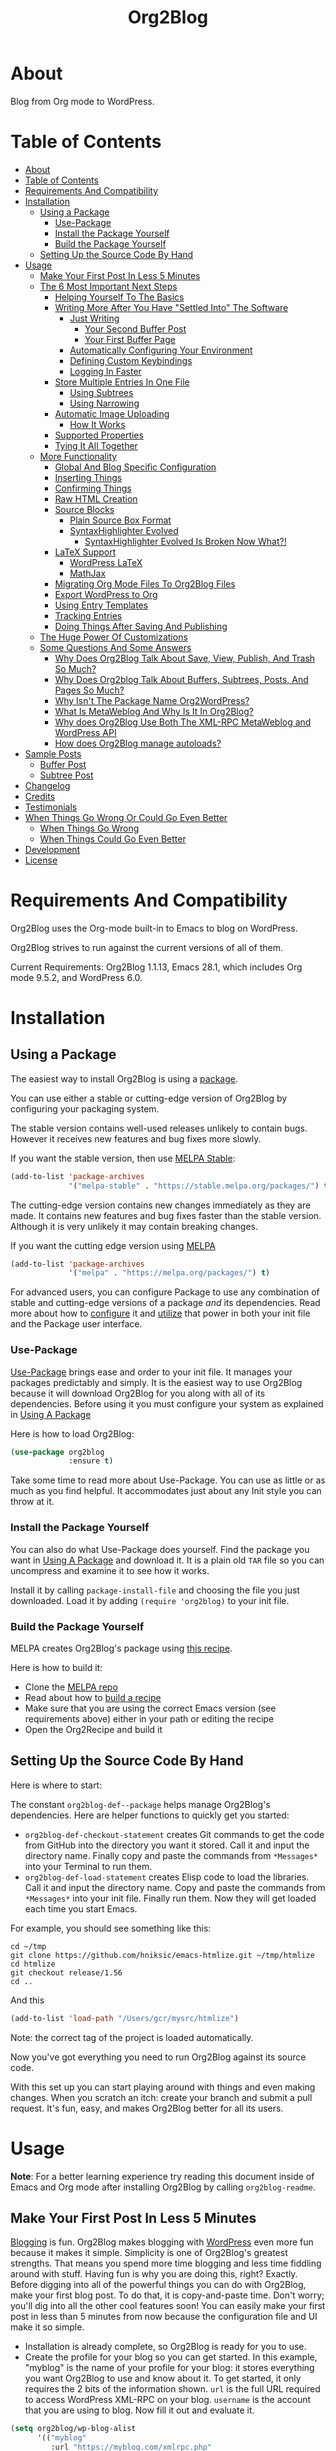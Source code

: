 
#+title: Org2Blog

[[file:/images/logo-color-multi.png]]

* About
:properties:
:ID:       org_gcr_2019-03-06T17-15-24-06-00_cosmicality:B5FB31EA-EA25-4675-90B0-AE0167BAE092
:end:

Blog from Org mode to WordPress.

* Table of Contents
:PROPERTIES:
:TOC:      :include all
:END:
:CONTENTS:
- [[#about][About]]
- [[#table-of-contents][Table of Contents]]
- [[#requirements-and-compatibility][Requirements And Compatibility]]
- [[#installation][Installation]]
  - [[#using-a-package][Using a Package]]
    - [[#use-package][Use-Package]]
    - [[#install-the-package-yourself][Install the Package Yourself]]
    - [[#build-the-package-yourself][Build the Package Yourself]]
  - [[#setting-up-the-source-code-by-hand][Setting Up the Source Code By Hand]]
- [[#usage][Usage]]
  - [[#make-your-first-post-in-less-5-minutes][Make Your First Post In Less 5 Minutes]]
  - [[#the-6-most-important-next-steps][The 6 Most Important Next Steps]]
    - [[#helping-yourself-to-the-basics][Helping Yourself To The Basics]]
    - [[#writing-more-after-you-have-settled-into-the-software][Writing More After You Have "Settled Into" The Software]]
      - [[#just-writing][Just Writing]]
        - [[#your-second-buffer-post][Your Second Buffer Post]]
        - [[#your-first-buffer-page][Your First Buffer Page]]
      - [[#automatically-configuring-your-environment][Automatically Configuring Your Environment]]
      - [[#defining-custom-keybindings][Defining Custom Keybindings]]
      - [[#logging-in-faster][Logging In Faster]]
    - [[#store-multiple-entries-in-one-file][Store Multiple Entries In One File]]
      - [[#using-subtrees][Using Subtrees]]
      - [[#using-narrowing][Using Narrowing]]
    - [[#automatic-image-uploading][Automatic Image Uploading]]
      - [[#how-it-works][How It Works]]
    - [[#supported-properties][Supported Properties]]
    - [[#tying-it-all-together][Tying It All Together]]
  - [[#more-functionality][More Functionality]]
    - [[#global-and-blog-specific-configuration][Global And Blog Specific Configuration]]
    - [[#inserting-things][Inserting Things]]
    - [[#confirming-things][Confirming Things]]
    - [[#raw-html-creation][Raw HTML Creation]]
    - [[#source-blocks][Source Blocks]]
      - [[#plain-source-box-format][Plain Source Box Format]]
      - [[#syntaxhighlighter-evolved][SyntaxHighlighter Evolved]]
        - [[#syntaxhighlighter-evolved-is-broken-now-what][SyntaxHighlighter Evolved Is Broken Now What?!]]
    - [[#latex-support][LaTeX Support]]
      - [[#wordpress-latex][WordPress LaTeX]]
      - [[#mathjax][MathJax]]
    - [[#migrating-org-mode-files-to-org2blog-files][Migrating Org Mode Files To Org2Blog Files]]
    - [[#export-wordpress-to-org][Export WordPress to Org]]
    - [[#using-entry-templates][Using Entry Templates]]
    - [[#tracking-entries][Tracking Entries]]
    - [[#doing-things-after-saving-and-publishing][Doing Things After Saving And Publishing]]
  - [[#the-huge-power-of-customizations][The Huge Power Of Customizations]]
  - [[#some-questions-and-some-answers][Some Questions And Some Answers]]
    - [[#why-does-org2blog-talk-about-save-view-publish-and-trash-so-much][Why Does Org2Blog Talk About Save, View, Publish, And Trash So Much?]]
    - [[#why-does-org2blog-talk-about-buffers-subtrees-posts-and-pages-so-much][Why Does Org2blog Talk About Buffers, Subtrees, Posts, And Pages So Much?]]
    - [[#why-isnt-the-package-name-org2wordpress][Why Isn't The Package Name Org2WordPress?]]
    - [[#what-is-metaweblog-and-why-is-it-in-org2blog][What Is MetaWeblog And Why Is It In Org2Blog?]]
    - [[#why-does-org2blog-use-both-the-xml-rpc-metaweblog-and-wordpress-api][Why does Org2Blog Use Both The XML-RPC MetaWeblog and WordPress API]]
    - [[#how-does-org2blog-manage-autoloads][How does Org2Blog manage autoloads?]]
- [[#sample-posts][Sample Posts]]
  - [[#buffer-post][Buffer Post]]
  - [[#subtree-post][Subtree Post]]
- [[#changelog][Changelog]]
- [[#credits][Credits]]
- [[#testimonials][Testimonials]]
- [[#when-things-go-wrong-or-could-go-even-better][When Things Go Wrong Or Could Go Even Better]]
  - [[#when-things-go-wrong][When Things Go Wrong]]
  - [[#when-things-could-go-even-better][When Things Could Go Even Better]]
- [[#development][Development]]
- [[#license][License]]
:END:


* Requirements And Compatibility

Org2Blog uses the Org-mode built-in to Emacs to blog on WordPress.

Org2Blog strives to run against the current versions of all of them.

Current Requirements: Org2Blog 1.1.13, Emacs 28.1, which includes Org mode 9.5.2, and WordPress 6.0.

* Installation
:properties:
:ID:       org_gcr_2019-03-06T17-15-24-06-00_cosmicality:8CEE033C-3D3A-422A-A15A-358D7BE5A224
:end:

** Using a Package
:PROPERTIES:
:ID:       org_gcr_2019-03-06T17-15-24-06-00_cosmicality:22F68132-BA47-4DAB-8F71-900C639CCDC2
:END:

The easiest way to install Org2Blog is using a [[https://www.gnu.org/software/emacs/manual/html_node/emacs/Packages.html][package]].

You can use either a stable or cutting-edge version of Org2Blog by configuring your packaging system.

The stable version contains well-used releases unlikely to contain bugs. However it receives new features and bug fixes more slowly.

If you want the stable version, then use [[https://stable.melpa.org/#/org2blog][MELPA Stable]]:

#+begin_src emacs-lisp
(add-to-list 'package-archives
             '("melpa-stable" . "https://stable.melpa.org/packages/") t)
#+end_src

The cutting-edge version contains new changes immediately as they are made. It contains new features and bug fixes faster than the stable version. Although it is very unlikely it may contain breaking changes.

If you want the cutting edge version using [[https://melpa.org/#/org2blog][MELPA]]

#+begin_src emacs-lisp
(add-to-list 'package-archives
             '("melpa" . "https://melpa.org/packages/") t)
#+end_src

For advanced users, you can configure Package to use any combination of stable and cutting-edge versions of a package /and/ its dependencies. Read more about how to [[https://www.gnu.org/software/emacs/manual/html_node/emacs/Package-Installation.html#Package-Installation][configure]] it and [[https://www.gnu.org/software/emacs/manual/html_node/emacs/Package-Menu.html#Package-Menu][utilize]] that power in both your init file and the Package user interface.

*** Use-Package

[[https://github.com/jwiegley/use-package][Use-Package]] brings ease and order to your init file. It manages your packages predictably and simply. It is the easiest way to use Org2Blog because it will download Org2Blog for you along with all of its dependencies. Before using it you must configure your system as explained in [[#using-a-package][Using A Package]]

Here is how to load Org2Blog:

#+begin_src emacs-lisp
(use-package org2blog
             :ensure t)
#+end_src

Take some time to read more about Use-Package. You can use as little or as much as you find helpful. It accommodates just about any Init style you can throw at it.

*** Install the Package Yourself

You can also do what Use-Package does yourself. Find the package you want in [[#using-a-package][Using A Package]] and download it. It is a plain old ~TAR~ file so you can uncompress and examine it to see how it works.

Install it by calling ~package-install-file~ and choosing the file you just downloaded. Load it by adding ~(require 'org2blog)~ to your init file.

*** Build the Package Yourself

MELPA creates Org2Blog's package using [[https://github.com/melpa/melpa/blob/master/recipes/org2blog][this recipe]].

Here is how to build it:

- Clone the [[https://github.com/melpa/melpa][MELPA repo]]
- Read about how to [[https://github.com/melpa/melpa/blob/master/CONTRIBUTING.org#test-your-recipe][build a recipe]]
- Make sure that you are using the correct Emacs version (see requirements above) either in your path or editing the recipe
- Open the Org2Recipe and build it

** Setting Up the Source Code By Hand
:PROPERTIES:
:ID:       org_gcr_2019-03-06T17-15-24-06-00_cosmicality:3386D277-56FD-4D2F-BE0C-56553541CD25
:END:

Here is where to start:

The constant ~org2blog-def--package~ helps manage Org2Blog's dependencies. Here are helper functions to quickly get you started:

- ~org2blog-def-checkout-statement~ creates Git commands to get the code from GitHub into the directory you want it stored. Call it and input the directory name. Finally copy and paste the commands from =*Messages*= into your Terminal to run them.
- ~org2blog-def-load-statement~ creates Elisp code to load the libraries. Call it and input the directory name. Copy and paste the commands from =*Messages*= into your init file. Finally run them. Now they will get loaded each time you start Emacs.

For example, you should see something like this:

#+begin_src shell
cd ~/tmp
git clone https://github.com/hniksic/emacs-htmlize.git ~/tmp/htmlize
cd htmlize
git checkout release/1.56
cd ..
#+end_src

And this

#+begin_src emacs-lisp
(add-to-list 'load-path "/Users/gcr/mysrc/htmlize")
#+end_src

Note: the correct tag of the project is loaded automatically.

Now you've got everything you need to run Org2Blog against its source code.

With this set up you can start playing around with things and even making changes. When you scratch an itch: create your branch and submit a pull request. It's fun, easy, and makes Org2Blog better for all its users.

* Usage
:PROPERTIES:
:ID:       org_gcr_2019-03-06T17-15-24-06-00_cosmicality:808A8EC0-9E9D-4DE2-958D-65E073D5100B
:END:

*Note*: For a better learning experience try reading this document inside of Emacs and Org mode after installing Org2Blog by calling ~org2blog-readme~.

** Make Your First Post In Less 5 Minutes
:PROPERTIES:
:ID:       org_gcr_2019-03-06T17-15-24-06-00_cosmicality:4BAA0490-704B-40D0-976F-0EB40F91E5A9
:END:

[[https://www.amazon.com/exec/obidos/ASIN/073820756X/ref=nosim/rebeccaspocke-20][Blogging]] is fun. Org2Blog makes blogging with [[https://wordpress.com/about/][WordPress]] even more fun because it makes it simple. Simplicity is one of Org2Blog's greatest strengths. That means you spend more time blogging and less time fiddling around with stuff. Having fun is why you are doing this, right? Exactly. Before digging into all of the powerful things you can do with Org2Blog, make your first blog post. To do that, it is copy-and-paste time. Don't worry; you'll dig into all the other cool features soon! You can easily make your first post in less than 5 minutes from now because the configuration file and UI make it so simple.

- Installation is already complete, so Org2Blog is ready for you to use.
- Create the profile for your blog so you can get started. In this example, "myblog" is the name of your profile for your blog: it stores everything you want Org2Blog to use and know about it. To get started, it only requires the 2 bits of the information shown. ~url~ is the full URL required to access WordPress XML-RPC on your blog. ~username~ is the account that you are using to blog. Now fill it out and evaluate it.

#+begin_src emacs-lisp
(setq org2blog/wp-blog-alist
      '(("myblog"
         :url "https://myblog.com/xmlrpc.php"
         :username "username")))
#+end_src
- Display the Org2Blog user interface (UI) by executing the command ~org2blog-user-interface~. You can do everything with Org2Blog using its UI (setting keybindings elsewhere is super easy, too, and you'll cover it soon). For simplicity, these directions will refer to "things to do in the UI" in the style of =UI [action]=.
- *The Main Menu:*
  - [[file:/images/menu-main.png]]
- Create a brand new Buffer Entry from a template: =UI [New Buffer]=
- If you aren't logged in, then Org2Blog will ask if you would like to log in. Yes, you should go ahead and log in.
- A pre-populated Buffer Entry sits in front of you. Please fill it out with test data with title, category, and tags. Org mode requires you to keep a space between the keyword and the value: that is the only way for it to read them. If you accidentally omit the space, then Org2Blog will report it to you and suggest a resolution.
- Save it as a Buffer Post Draft out on the blog: =UI [Save Post Draft]=
- Watch for messages in the minibuffer letting you know what is happening.
- =#+POSTID= is populated now.
- View it: =UI [View Post]=
- When you are ready to /publish/ it, just do it: =UI [Publish Post]=

Congratulations! You just made your first blog post with Org2Blog! With this experience under your belt, you will be a lot more interested in how to get the most out of Org2Blog. It is simple and powerful, and you can shape it into the perfect blogging tool for you. Work through usage sections at your own pace. Take the time to invest in Org2Blog and your blogging workflow. It is not a race; it is a pleasant walk: so take your time and have fun!

P.S. If you are interested, here are some other examples of the UI

*The Help Menu–Just Hit "h":*
[[file:/images/HelpMenu.gif]]

*The "Insert Things" Menu":*
[[file:/images/InsertThingsMenu.png]]

*Category Completion:*
[[file:/images/CategoryCompletion.png]]

*Readme:*
[[file:/images/ReadmeBuffer.png]]

*Customizations Documentation Menu:*
[[file:/images/VariableMenu.png]]

** The 6 Most Important Next Steps
:PROPERTIES:
:ID:       org_gcr_2019-03-06T17-15-24-06-00_cosmicality:DA51A3B2-9218-4673-B1E4-C68ADDD33366
:END:

The example at the start of this document is meant to be just that: an example. It only covers a fraction of what is possible for writing and publishing with Org2Blog. This headline covers a few things that fill the gaps in doing more and better blogging with Org2Blog.

Every Org2Blogger is unique, of course. However, Org2Bloggers all know Emacs and Org mode. The concepts and features are in place (in varying degrees) are common ground. Consequently, the bulk of the feedback about Org2Blog had a *lot* in common too. The following items are the top 5 things that pretty much everybody wanted to know how to do

*** Helping Yourself To The Basics
:PROPERTIES:
:ID:       org_gcr_2019-03-06T17-15-24-06-00_cosmicality:D57964B2-21BA-40F9-8B61-73204EE21C07
:END:

Org2Blog's goal is to keep blogging fun. It strives to make complicated things easy and easy things more leisurely. So in that spirit, you can do everything you want to do via the menu. Start the menu by calling ~org2blog-user-interface~.

The easiest way to get started with the basics is to play around with the menu. If for you that means reading, then start with:

- =UI [About]=: A light introduction to the Org2Blog platform
- =UI [README]=: A copy of this entire README.org in a writable buffer.

They are both an excellent way to make your notes in place without making changes to the original. Just save your changes to your file, and then you'll have them ready for the next time you are blogging.

Once you've successfully logged in and read a little bit about Org2Blog, then you'll notice that you get started blogging very quickly. Whether you start with a Buffer or Subtree Entry, you'll begin with the same workflow. Here is the workflow:

- =UI [Login]=:
- =UI [New Buffer]= or =UI [New Subtree]=:
- =UI [Save It]=:
- =UI [View It]=:
- =UI [Publish It]=:
- Make changes as you iterate over the Entry
- =UI [Save It]=:
- =UI [View It]=:
- =UI [Publish It]=:

That workflow is 100% of blogging. The right 50% of the menu is dedicated to that alone! For each action, you just need to tell Org2Blog whether you are doing it from (the source) a Buffer Entry or a Subtree Entry and whether or not it is a (destination) Post or Page. With that simplicity in mind, please read on to learn about the options for learning more.

Another way to play around with it is to try out all of the menu items. Don't worry, though, because it is safe. Org2Blog never deletes anything on your computer. It will, of course, delete blog entries on the server, but never the source documents. What each menu item does, too, is pretty apparent by the name. If you want to read its documentation, then hit =h=, its key command will turn red, hit it, and its documentation will come up. They are probably overly detailed, but it is usually better to over-specify. If your preferred style of playing involves reading, running, and configuring things, though, then Org2Blog comes with a rich approach built right in.

Start by calling ~Customize~ and search for ~org2blog~. Take a quick look at what is available. You might customize a bunch of things right away, or nothing at all. Store them in the back of your mind. One of the best things about customize is that you can configure variables right along with their definition. That tight integration of the system and documentation makes the whole thing easier to use and understand.

You have probably noticed by now; there aren't a ton of function names listed in this document. That is by design. Org2Blog has a lot of functions and a lot of configuration options. So many that it would overwhelm a lot of us. On top of that, the document would probably get either wrong or just out of date pretty quickly. However, you /do/ need to know the details at some point, so what is the happy medium? It is simple: let Org2Blog teach you everything that /you/ want to know precisely when you want to know it.

One of the selling posts about Emacs Lisp computer programs is that not only do they come with the Libre Software source code, but they also include all of the documentation in place. It means that you can ask Emacs to give you the documentation for whatever you want. Built-in documentation is a fine, powerful, and reasonable solution. It is the best for programmers. For bloggers, though, it can be a little overwhelming a place to start. Org2Blog does its best to bridge the gap between the two by providing documentation for functions and variables directly from the menu. If you are the kind of person who just jumps right in and wants to see everything right at once, then =UI [Values]= is where you want to start. Otherwise, access them using Customize just like usual.

This combination of easy-to-use menus and direct access to the code is the best way to get started. Find something that looks interesting, read about it, do it, or both, then more. Whatever keeps you having the most fun is the right way to do it.

*** Writing More After You Have "Settled Into" The Software
:PROPERTIES:
:ID:       org_gcr_2019-03-06T17-15-24-06-00_cosmicality:A1DC8316-20E1-4188-AA22-E2F1CD62EC08
:END:
**** Just Writing
:PROPERTIES:
:ID:       org_gcr_2019-03-06T17-15-24-06-00_cosmicality:CF77828B-1078-4A5E-A9A4-25C5D554EF70
:END:

***** Your Second Buffer Post

Perhaps you know some defaults you want for every kind of Entry. When you are ready configure them see these variables and functions:
- Buffer Entry
  - ~org2blog/wp-buffer-template~
  - ~org2blog/wp-buffer-format-function~
  - ~org2blog/wp-default-title~
  - ~org2blog/wp-default-categories~
  - ~org2blog/wp-default-tags~
- Subtree Entry
  - ~org2blog/wp-buffer-subtree-template~
  - ~org2blog/wp-buffer-subtree-format-function~
  - ~org2blog/wp-default-title-subtree~
  - ~org2blog/wp-default-categories-subtree~
  - ~org2blog/wp-default-tags-subtree~

With your configuration ready, start creating the Post.

Start by creating a =UI [New Buffer]=. A template populates your Entry. When you =UI [Login]= Org2Blog learns about your Categories, Tags, and Pages. Position the cursor on one of those lines and =UI [Complete]= and either choose a value or complete a value that you began typing. If you want one, you can add a =#+DESCRIPTION= and a =#+PERMALINK= too.

Please note that WordPress has a slightly unexpected behavior when completing Categories and Tags. Although Org2Blog can complete unused Categories, it cannot complete unused Tags. Although the unused Tag exists on the blog, it still can't be completed while writing. Hiding unused tags is normal WordPress behavior for now.

Org2Blog includes some helpers for inserting content into your Entry under the =UI [“Insert A”]= menu:

- =UI [More Tag]=: The WordPress "Read More" tag. Org2Blog will ask if you want to use a message inside of it, too.
- =UI [MathJax Shortcode]=: If you want to use [[https://www.mathjax.org/][MathJax]], this lets you do it.
- =UI [“LaTeX” Name]=: Prove that MathJax is working.
- =UI [Link To Post]=: Insert a link to a post from a list of posts on /your blog/.
- =UI [Link To Page]=: Insert a link to a page from a list of posts on /your blog/.
- =UI [#+ORG2BLOG]=: If your Entry doesn't have the special tag, then it will insert it.

When you are ready, save your new Post. Open the main menu by calling ~org2blog-user-interface~. Since you just created a Buffer Post, look at the menu items under the Buffers column and find the operation you want to perform. Your first step here is =UI [Save Post Draft]= to save your post on your blog. The language here is essential: actions you'll perform in your actual blog map directly to menu items here. Next, do =UI [View Post]= to bring up a web browser so you can read and review your Post. From here, you can iterate through your writing process until you finally =UI [Publish Post]=.

***** Your First Buffer Page

Working with Pages is virtually identical to working with Posts for a good reason: WordPress sees them as nearly the same thing, and Org2Blog does too. The only difference is that when you work with your Page, use the functions that have Page in the name.

In the walk-through here, that means using =UI [Save Page Draft]= and so on.

**** Automatically Configuring Your Environment
:PROPERTIES:
:ID:       org_gcr_2019-03-06T17-15-24-06-00_cosmicality:DC4AEAC8-0676-4FAA-AC92-45C0A350043E
:END:

You can customize your writing experience by configuring Org2Blog whenever it opens up an Org2Blog file. You do that using ~org2blog-mode-hook~.

Since Org2Blog documents are plain Org documents, Org2Blog can't tell the difference between them just by looking at them. It needs a hint. The hint is simple: Org2Blog looks for a buffer property named =#+ORG2BLOG=, and if it finds it, it loads its minor mode. To make this happen, set it up in the Org mode hook:

#+begin_src emacs-lisp
(add-hook 'org-mode-hook #'org2blog-maybe-start)
#+end_src

**** Defining Custom Keybindings

In addition to using the menu, you might enjoy some personal keybindings for Org2Blog functions. Here is an example:

Here is how to identify the functions /behind/ the User Interface that you can bind to keys:

[[file:/images/HelpMenu.gif]]

This sample uses the =alt= name-space because it is /supposed/ to be 100% free for user key bindings.

#+begin_src emacs-lisp
(defun org2blog-sample-keybindings ()
  (local-set-key (kbd "A-0") #'org2blog-user-interface)
  (local-set-key (kbd "A-9") #'org2blog-complete))
(add-hook 'org2blog/wp-mode-hook #'org2blog-sample-keybindings)
#+end_src

**** Logging In Faster
:PROPERTIES:
:ID:       org_gcr_2019-03-06T17-15-24-06-00_cosmicality:4EAD9D50-F368-4E8B-9763-797F3DED55D2
:END:

Org2Blog can automatically log you in if you configure a =.netrc= file in your home directory.

Your configuration should look like this.

#+begin_src sh
machine ⟪myblog⟫ login ⟪myusername⟫ password ⟪myrealpassword⟫
#+end_src

or like this

#+begin_src sh
machine ⟪myblog⟫
login ⟪myusername⟫
password ⟪myrealpassword⟫
#+end_src

Whatever format you use: first replace the contents of the double angle brackets with the actual values, and finally remove the double brackets themselves.

Then, configure your blog using those credentials, as shown below.

#+begin_src emacs-lisp
(require 'auth-source)
(let* ((credentials (auth-source-user-and-password "⟪myblog⟫"))
       (username (nth 0 credentials))
       (password (nth 1 credentials))
       (config `("wordpress"
                 :url "http://username.server.com/xmlrpc.php"
                 :username ,username
                 :password ,password)))
  (setq org2blog/wp-blog-alist config))
#+end_src

#+results:
#+begin_example
("wordpress" :url "http://username.server.com/xmlrpc.php" :username nil :password nil)
#+end_example

*** Store Multiple Entries In One File
:PROPERTIES:
:ID:       org_gcr_2019-03-06T17-15-24-06-00_cosmicality:3F78416A-13E8-4E29-959D-E1ABF134CEDB
:END:

**** Using Subtrees

Subtrees are a great way to keep multiple posts in one file. People use this to create a single file for a week or a month and store all entries there. Others, for example, take notes on a chapter or an entire book and keep them in a single place. Just like a plain old Org mode document: subtrees do what they do well.

Power users take note: you can store subtrees that post to different blogs by specifying the URL on the subtree. This "just works" like any other subtree post. Not something you might need much, but when you do, it is a very cool feature.

The workflow for creating a Subtree Post is virtually identical to a Buffer Post. There are only two (but significant) differences:

- Use =UI [New Subtree]= to get started.
- Review the properties
- They go in a drawer like any other subtree.
- Unless you specify an option: the headline populated the =TITLE=.
- Unlike a Buffer Entry: Tags are stored in =POST_TAGS=. Org mode already uses =TAGS= as a fundamental concept for subtrees, so we had to choose a different property name. =POST_TAGS= seemed pretty good.

Suppose you ever have your cursor in a subtree, any subtree, and you attempt to use a buffer function. In that case, Org2Blog will not perform the actions and give you a warning, preventing unexpected editing and posting behavior.

You can either save your Subtree Entry in a file or copy and paste it into an existing file.

**** Using Narrowing

Having already read through the manual and posted a Buffer Entry, you are almost comfortable with how they look. An entry has some configuration data at the top of the page, followed by the title and the content. It is what you'll be seeing time and time again. As you write more, you will probably start to wonder, "Why can't I just store multiple buffer entries in a single buffer in the first place?! (And if you hadn't already, then you will be wondering after you read the section on using Subtrees to store multiple entries!)" That is an excellent question.

The first reason is that it is easier to make sense of your Entry types when their home is clearly defined: every single Buffer Entry is stored in a separate file, and multiple subtree entries are stored in a single file. For most users, this is a straightforward approach that handles most workflows that Org2Bloggers will ever require. Whether or not this workflow serves you, this explanation may still leave you wondering what /exactly/ is the difference between a Buffer Entry and a Subtree Entry.

Buffer entries and subtrees are identical in purpose. You write, save, view, publish, and trash them. The only difference between them is their technical format. As you may have seen, buffer entries specify post configuration properties up at the top of the page, and subtree entries specify them just below the subtree. Now to come back around, you might be asking, "Well, if they are identical, then why can't I store multiple buffer entries in a single file?" The answer is that yes, you can.

You can store multiple buffer entries in a single file. You write, save, view, publish, and trash them precisely as you would expect. It all "just works," that is, if you are willing to get a little more technical about using Emacs by learning something about =Narrowing=.

#+begin_quote
Narrowing means focusing on some portion of the Buffer, making the rest temporarily inaccessible. The portion which you can still get to is called the accessible portion. Canceling the narrowing, which makes the entire Buffer once again accessible, is called widening. The bounds of narrowing in effect in a buffer are called the Buffer's restriction.

Narrowing can make it easier to concentrate on a single subroutine or paragraph by eliminating clutter. It can also limit the range of operation of a replace command or repeating keyboard macro.
#+end_quote

-- [[https://www.gnu.org/software/emacs/manual/html_node/emacs/Narrowing.html][14.5 Narrowing]], from the [[https://www.gnu.org/software/emacs/manual/html_node/emacs/index.html#Top][The Emacs Editor]] Documentation

When you tell Org2Blog to act upon a single Buffer Entry, say =[Save Post Draft]=, then Org2Blog needs to think that it is looking at a single Buffer entry. Convincing Org2Blog is easy to do when there is only one Buffer entry /because there is only one Buffer Entry/. How do you make Org2Blog think that there is only one Buffer Entry when you start storing /multiple/ Buffer entries in a single file, though? The answer is that you do it by merely using =Narrowing=.

Please read its definition two or three times until you feel good about it. It is a simple idea, but it can take time for it to sink in. Once you start using it, though, you will find it to be a powerful tool useful for many situations that you deal with as a writer of any kind. Here is how to use it to store multiple Buffer entries in a single file:

- Create the file =blog.org= in which to store multiple Buffer entries.
- Create a Buffer Entry, as usual, using the UI
- Instead of saving it, copy and paste it into =blog.org=
- Give it a notable title and some content.
- Do the same thing for another Buffer Entry. Now you have two in =blog.org=.
- It should look something like this:

[[file:/images/Narrowing01.png]]

Now you are all set to start working multiple Buffer entries in a single file. You'll go through the process of narrowing it down to a single Entry and working on it just as you've already done before. Here are the steps:

- Identify the second Buffer Entry you just created. You will work on this from here on.
- Highlight everything from the start of the Entry to the end of the Entry. You can do this using your mouse by positioning the pointer at the top of the post, pressing and holding the mouse button, then releasing it. Another way to do it is to move the cursor up to that position, press ~Control-space~, then move the cursor to the end.
- Narrow to the selected region by pressing ~Control-x n n~. That means pushing and holding ~Control-x~, releasing it, then striking ~n~ once, and then finally once again.
- If you did it right then, you would only see the second Buffer Entry. You have just narrowed down to the region you selected: the entire Buffer Entry.
- From here, you can work with your Entry precisely as you did before.
- It should look something like this:

[[file:/images/Narrowing.gif]]

As you can see, storing multiple Buffer entries in a single file is pretty compelling in theory. In practice, though, it can result in some confusion when you are in the writing flow, and suddenly, the rest of your file is missing. On the other hand, when you become more adept and working with the Emacs editor, you will find that =Narrowing= is one of the powerful tools you can't live without.

If you read this far, then using ~Narrowing~ to manage multiple Buffer entries might be the right thing for you. Either way, I'm you know now that this is an option. If this is your introduction to ~Narrowing~ then I hope you enjoy its use and have the chance to play around with where it happens to fit into your workflow with Org2Blog or any of the problems you solve using Emacs!

*** Automatic Image Uploading
:PROPERTIES:
:ID:       org_gcr_2019-03-06T17-15-24-06-00_cosmicality:FB5F7515-436B-4757-80C7-23FF81485F29
:END:

WordPress does a great job helping you manage image files using its [[https://en.support.wordpress.com/media/][Media Library]]. The Media Library [[https://wordpress.org/support/article/media-library-screen/][User Interface]] is simple and powerful. Whether you post photos once in a while or you are posting pictures daily running a [[https://en.wikipedia.org/wiki/Photoblog][Photoblog]] the Media Library integrates nicely with both of and most of the most common blogging workflows. After blogging for a while and developing the beginnings of a personal workflow, it is an excellent time to start considering where Org2Blog can assist you in working with image files in your Media Library.

Org2Blog can help you do one thing here: automatically upload images to your media library for you. The way it works is that when you publish your post to your blog Org2Blog:

- Scans your Org2Blog Entry.
- Finds a link to an image file on your computer.
- Uploads the file to your Media Library.
- On publishing
  - Modifies the link, so it points to the uploaded file on your blog.
  - Configures the size of the ~IMG~ linked.
  - Inserts the new link in the post.
  - Make a note in the Org2Blog Entry so that it remembers that it already uploaded the image file to your blog.

This approach is suitable for the following workflows:

- "I Never Want To Touch The Media Library User Interface"
  - "But When I Do I Can Make It And The Entry Consistent"
- "I Rarely Post Images And When I Do They Are All On My Blog"
  - This features make every image link point to your blog
- "I'm Very Familiar And Comfortable With HTML, Org mode, And WordPress."

In other words, this workflow is compelling, simple, and valuable to a very certain skilled and curious kind of user. It might not be for most of you, but if it is, then you will like it.

By default, this feature is disabled. If, after reading this, you find that you are that kind of user or even just curious about how it works, then you can enable the feature by setting ~org2blog/wp-image-upload~ to a non-nil value like this.

#+begin_src emacs-lisp
(setq org2blog/wp-image-upload t)
#+end_src

And read more about how it works.

**** How It Works

Org mode is smart about [[https://orgmode.org/worg/org-tutorials/images-and-xhtml-export.html][Image links]]. When it finds images in an Org link for example [[file:example.png][file:]] or =[[example.png]]= it knows to generate an =IMG= tag in the resulting HTML. All of the file types listed in ~org-html-inline-image-rules~ are automatically supported. They work in Org2Blog the same as in Org mode: Org2Blog uses the Org mode HTML exporter to do all of its work which means that everything will work as you expect it.

All of the standard HTML image attributes work by prefacing the image link with a =#+ATTR_HTML= like and following it with the desired attribute including for example:

- :alt :: My alt def
- :width ::
- :height ::
- :style :: border:2px solid black;
- :style :: float:left;

Just like most exporters, you can also caption the image with a line like this:

#+begin_src org
,#+CAPTION: My image caption
#+end_src

These two capabilities will get you very close to your desired image styling. The last thing to configure is how to handle image thumbnails.

Org2Blog will insert image thumbnails for all of the image files that you upload to your server. If you want to use this feature, first enable it by setting ~org2blog/wp-image-thumbnails~ to a non-nil value. Then choose a thumbnail size by configuring ~org2blog/wp-image-thumbnail-size~. After uploading your image files, the inserted link will include a thumbnail preview of your image file.

Now that you have things configured, here is how to move forward with your post.

Create your post exactly as you would expect. Use Image links where you need them. It might look something like this:

#+begin_src org
[[file:testimage1.png]]

[[./testimage2.png]]
#+end_src

Posting your Entry automatically uploads the files to your blog. A note is stored so that Org2Blog remembers that it already uploaded those image files.

#+begin_src org
[[file:testimage1.png]]

[[./testimage2.png]]

# testimage1.png https://www.wisdomandwonder.com/wp-content/uploads/2019/03/testimage1-1.png
# testimage2.png https://www.wisdomandwonder.com/wp-content/uploads/2019/03/testimage2-1.png
#+end_src

Org2Blog is wholly disconnected from the Media Library. Therefore, it is up to you to keep them synchronized. Here is a list of things you are required to manage and synchronize manually:

- When you delete images
  - locally, you need to delete them in your Media Library.
  - remotely, you need to remove them from your Entry.
- When you modify images
  - locally, you need to remove the upload note so that they will get re-uploaded to your blog.

Once you are comfortable with the Org2Blog lifecycle with WordPress, it becomes second nature to manage this manually. The first few times you need to handle this, it will be surprising /not/ to see your changes posted. It will come to your mind quickly how to address it.

Automatic Image Uploading is flexible and /just works/.

*** Supported Properties
:PROPERTIES:
:ID:       org_gcr_2019-03-06T17-15-24-06-00_cosmicality:C88F5A1B-4431-4CAD-BABB-BE24BEEB088B
:END:

The best way to think about how Org2Blog defines Entry properties is first to think about its metadata. For example, there are posts, and posts can have parents. Each has a numerical identifier, so you'll deal with the same thing when you work with them in your Org2Blog file. A permalink also behaves precisely how you would expect. If you haven't looked at post metadata before, then open up a post and click around to see what data it uses.

Next, think about how Org mode metadata can supplement your WordPress data. For example, Subtrees can have a bunch of different date types. Each one of them will work as the date value for the Entry on WordPress.

Since they are plain old Org mode properties, keep a space between the property name and its value.

- Buffer Entry
  - =DATE=
  - =TITLE=
  - =CATEGORY=
  - =TAGS=
  - =POSTID=
  - =PARENT=
  - =PERMALINK=
  - =DESCRIPTION= (aka excerpt)
- Subtree Entry
  - For Date
    - =POST_DATE=
    - =SCHEDULEDD=
    - =DEADLINE=
    - =TIMESTAMP_IA=
    - =TIMESTAMP=
  - =TITLE=
  - =CATEGORY=
  - =POST_TAGS=
    - Though they are the same thing, due to technical reasons, when tags appear under a Subtree, they can't use the =TAGS= property like an Entry; they use =POST_TAGS= instead. Please take note of this when you convert an Entry post to a Subtree post.
  - =POSTID=
  - =PARENT=
  - =PERMALINK=
  - =DESCRIPTION= (aka excerpt)

*** Tying It All Together
:PROPERTIES:
:ID:       org_gcr_2019-03-06T17-15-24-06-00_cosmicality:1364F0E7-582A-4A40-A32F-A8B839A76C45
:END:

After playing around a little bit, you should have a better sense of what is possible. The following are some key points that will tie everything together:

- Org2Blog's fundamental approach to configuration simple. When you configure a feature using a variable, then every blog profile will use that value. That makes it convenient because you are likely to use the same settings on each blog. Think of it as a global configuration; every blog profile will use it. Sometimes you want to configure things uniquely for each blog. For example, you may have a conservative workflow on your work blog but are more easygoing on your personal, so your "confirm before doing things" will be different. Additionally, the default categories and tags would probably be very different too. See ~org2blog/wp-blog-alist~ for details.
- You only have to =UI [Login]= when you want to save or publish your post. However, you won't have code completion for your Categories, Tags, or Parent pages until you log in. Org2Blog will ask you which blog to log into: if there is only one, it won't ask. If there are none, then it will warn you.
- You only have to =UI [Logout]= if you are going to start blogging to a different server than you began. All it does is clear out the local variables used to store tags and categories from your blog.
- When you =UI [Save]= an already published entry, WordPress will change that Entry into a Draft. The WordPress UI works the same way. If you have never used the WordPress UI before, now is the time. Sometimes using Org2Blog without any WordPress familiarity results in surprises when you forget to either publish or trash your draft and now there is a mysterious draft just sitting out there.
Whenever Org2Blog can't do what you asked and understands why it will show you a message in the minibuffer and the Messages buffer. Suppose it doesn't know why it gives you a warning in the minibuffer and the Warnings buffer. You'll find details there that can both help provide you additional information to figure out what happened and resolve it yourself or to copy and paste and fill out an issue report on the [[https://github.com/org2blog/org2blog/issues][issue tracker]]. Be sure to post issues before you start to get upset. It is probably something we have all faced before, and talking about it will usually get it resolved pretty quickly.
- You can store a single Entry in a file (a Buffer Post). You can store multiple entries in a Subtree Post. See more below.
- Custom Key Bindings: When you use the menu, you will quickly find that you use 20% or the commands 80% of the time. For example, you may only ever use Buffer Posts and never use any other menu item than =UI [Publish Post]=: in that case, you only ever need to call one function! The menu item(s) to do what you want most of the time will quickly become "muscle memory." At that point, it will be easy for you to configure your custom keybindings for the functions that back up the menu item. To find the function for the menu item, just open the menu, choose =UI [Help]=, select the menu item, and Org2Blog will present you with the function that does the actual work. Take that function name and bind it to a key within this mode. See ~sample-keybindings~ at the beginning of this document for an example of how.
  - Here is a screenshot of the Help menu–Just Hit "h":
    - [[file:/images/HelpMenu.gif]]
- See ~org2blog-mode-map~ or ~org2blog/wp-keymap-prefix~ for details of the default keymap and prefix key.
- You may find it just as easy to find a convenient key binding ~org2blog-user-interface~ and use that instead.

** More Functionality
:PROPERTIES:
:ID:       org_gcr_2019-03-06T17-15-24-06-00_cosmicality:C0921E46-3AB2-4A86-8E1C-88B00C36D90D
:END:

Org2Blog also helps you do many more good things. See below.

*** Global And Blog Specific Configuration

See ~org2blog/wp-blog-alist~ to learn about how to configure any number of your blogs. You've already seen an example of how to configure this value, and the documentation goes into more detail.

There are two ways of configuring features: global and blog specific.

If you know that you want a feature configured the same way for every blog in your configuration, you should configure the global value. For example, if you wish always to be prompted before posting, then ~(setq org2blog/wp-confirm-post t)~. Now you will be prompted before every post.

Imagine, though, that you don't need the prompt for a personal blog where it is OK to make many changes /after/ posting. Here you can override the global setting by setting the value directly in the individual blog configuration. It would look something like this.

#+begin_src emacs-lisp
'("myblog"
  :url "https://www.wisdomandwonder.com/xmlrpc.php"
  :username username
  :password password
  :confirm t)
#+end_src

In the interest of brevity, the name of the global variable is a lot bigger than the name for configuring the individual blog. If you are overriding a global value, you already know a lot about it and don't need to see its full name again.

Most variables are optional, but two variables * must* be configured within this system:

- Global ~org2blog-xmlrpc~ or blog specific ~:url~
- Global ~org2blog-username~ or blog specific ~:username~

An easy way to work with the difference between the global variable name and the blog specific name is to read the documentation for the global variable. It will show you the purpose of that setting, example values, and the property name if you want to use it in the blog-specific configure. It is a compelling and convenient feature that makes working with multiple blogs very easy and even fun.

*** Inserting Things

Most Org2Bloggers end up inserting a few elements common to all of us. The menu item =UI [“Insert A”]= captures some of them. You can get help on them for more details and play around with inserting them too. You will be pretty surprised as to how often you end up using them:

*** Confirming Things

Sometimes you want to be prompted before doing things. Here are some of the possibilities see:
- ~org2blog/wp-confirm-post~
- ~org2blog/wp-safe-trash~
- ~org2blog/wp-safe-new-entry-buffer-kill~
- ~org2blog/wp-show-post-in-browser~

*** Raw HTML Creation

Sometimes Org2Blog doesn't know how to generate the HTML that you need. For example, you might be working with special requirements for using a ShortCode. Another example is that you might be utilizing custom page elements that aren't accessible any other way. The simplest example you may have already seen above is the WordPress =more= tag. Whatever the case, the easiest and most straightforward way to get what you need is to insert the raw HTML content you need directly.

To include a small snippet of raw HTML code in the Org file so Org2Blog can insert that HTML code in the output, use this inline syntax: ~@@wp:...@@~. For example:

#+begin_src org
@@wp:<!--more Custom WordPress Tag-->@@
#+end_src

For larger raw HTML code blocks, use these WP export code blocks:

#+begin_src org
,#+BEGIN_EXPORT wp
  All lines between these markers are exported literally
,#+END_EXPORT
#+end_src

An easy way to create this block is to use [[https://orgmode.org/manual/Structure-Templates.html][Structure Templates]]. Org2Blog comes with a template for creating raw HTML code blocks. However, it doesn't load it automatically. To automatically add the template each time you start Emacs, add ~(org2blog-structure-template-add)~ to your startup file.

Inside of your file type ~<wp~ then strike ~TAB~ to create the snippet, or ~<WP~ to create the raw HTML block you need.

You will know when you need this feature and will immensely enjoy being able to use it.

*Note*: In the previous version of Org2Blog, Org2Blog raw HTML export blocks used the ~html~ tag to include raw HTML. Using the ~html~ tag had the convenient side-effect that Org2Blog inserted the raw HTML whether posting your Entry to WordPress /or/ exporting the same document to HTML. However rarely used: this was the original behavior. Since it was *rarely* used, though, Org2Blog switched over to use the ~wp~ tag. ~wp~ is easier to remember and a good reminder of how you are using the structural block. That said: both ~wp~ and ~html~ do and will continue to work the same way. In the future, though, please use the ~wp~ tag instead.

*** Source Blocks
:PROPERTIES:
:ID:       org_gcr_2019-03-06T17-15-24-06-00_cosmicality:F6832BDB-FAD6-417B-A01B-F69A64AD788F
:END:

Org2Blog has first-class source block support. The headlines in this section explain how.

Org2Blog source blocks support both the =#+NAME= and =#CAPTION= property.

*Note*: When you have, and on a source block, then the values are included in the post too.

*Warning*: Source blocks do not work inside of plain lists.

Out of the box, source blocks are converted into =<pre>= tags. This is the most durable and straightforward approach: it is plain old HTML. And another option is to SyntaxHighlighter Evolved.

Here is how they look and work.

**** Plain Source Box Format

First make sure that Org2Blog will generate plain on =<pre>= tags like this:

#+begin_src emacs-lisp
(setq org2blog/wp-use-sourcecode-shortcode nil)
#+end_src

#+begin_src org
,#+CAPTION: My caption is my passport
,#+NAME: Demo
,#+BEGIN_SRC emacs-lisp
(setq pass "Hi")
,#+END_SRC
#+end_src

Here is how the built-in syntax highlighting looks:

[[file:/images/SourceBlockNormal3.png]]

**** SyntaxHighlighter Evolved

[[https://wordpress.org/plugins/syntaxhighlighter/][SyntaxHighlighter Evolved]] is an extremely popular plugin for rendering source code. It supports a bunch of languages and configuration parameters (see [[https://en.support.wordpress.com/code/posting-source-code/][here]]) in addition to open-source custom plugins for other languages.

Since you are an Emacser, you probably want to add support for Emacs-Lisp immediately by using rehanift's [[https://github.com/rehanift/wp-syntaxhighlighter-brush-lispy][wp-syntaxhighlighter-brush-lispy]]. If you've never installed a plugin before then, there are instructions on the page. The only thing that you might do differently is to create the folder ~wp-syntaxhighlighter-brush-lispy~ and copy the plugins files there.

To enable SyntaxHighlighter Evolved you need to set the variable ~org2blog/wp-use-sourcecode-shortcode~ to ~t~.

#+begin_src emacs-lisp
(setq org2blog/wp-use-sourcecode-shortcode t)
#+end_src

Configure your source blocks for SyntaxHighlighter like below. SyntaxHighlighter Evolved automatically uses the default global settings you configured in it's WordPress plugin page.

#+begin_src org
,#+CAPTION: My caption is my passport
,#+NAME: Demo
,#+BEGIN_SRC emacs-lisp
(setq pass "Hi")
,#+END_SRC
#+end_src

When you want to override it's global configuration use

#+begin_src org
,#+ATTR_WP: :syntaxhl light="true"
#+end_src

placed before the source block. The =:syntaxhl= property tells Org2Blog that everything following it is a configuration parameter for SyntaxHighlighter. Those values get passed on. The =#+ATTR_WP= line *must* immediately precede the =#+BEGIN_SRC= line. It is easier, though, to configure it globally and never touch it again.

With SyntaxHighlighter Evolved enabled:

[[file:/images/SourceBlockSyntaxHighlighterExposed3.png]]

***** SyntaxHighlighter Evolved Is Broken Now What?!

Sometimes your source block contents cause this plugin to do the unexpected. It will look at best horrible and more likely just wrong. Then to put it simply, your first reaction will be, "Why doesn't this work😠?!" For example, your source block might be rendered as plain text without any special formatting. If you run into this situation, start debugging it without Org2Blog even involved by editing the Entry directly on WordPress.

For example, remove all of the contents of the source block and type in a single word. Preview the page. It probably worked correctly, so now paste in the first line of content that you removed just now. Keep repeating until it doesn't work correctly anymore. If it looks like the problem is in Org2Blog, then please create an issue ticket, otherwise considering reporting the issue to the plugin maintainer.

When you run into an issue and want to "make the content look right," then the easiest thing to do is manually wrap it in an HTML ~<pre>~ block.

Here is how to do it:

#+begin_src org
,#+BEGIN_EXPORT wp
<pre>
o0O s5S z2Z !|l1Iij {([|})] .,;: ``''"" www
a@#* vVuUwW <>;^°=-~ öÖüÜäÄßµ \/\/ -- == __
the quick brown fox jumps over the lazy dog
THE QUICK BROWN FOX JUMPS OVER THE LAZY DOG
0123456789 &-+@ for (int i=0; i<=j; ++i) {}
</pre>
,#+END_EXPORT
#+end_src

*** LaTeX Support
:PROPERTIES:
:ID:       org_gcr_2019-03-06T17-15-24-06-00_cosmicality:CB9F8F24-278D-4B79-A1A7-72AC7C051DC1
:END:

**** WordPress LaTeX

WordPress has LaTeX support [[https://en.support.wordpress.com/latex/][built-in]]. Although it is incomplete, it is built-in, so read it to figure out if you need more functionality than it provides. Org2Blog attempts to address some of its deficit by implementing the feature itself: in particular, support both additional embedded ~math~ formats and the ~equation~ environment. Org2Blog doesn't address everything you may need, so consider submitting a feature request when you find missing LaTeX markup. ~org2blog/wp-use-wp-latex~ is enabled by default.

**** MathJax

[[https://www.mathjax.org/][MathJax]] is an open-source JavaScript display engine for LaTeX, MathML, and AsciiMath notation that works in all modern browsers."

Whether you use MathJax with a WordPress plugin, manual inclusion, or any other means, you need to be aware of MathJax's [[https://www.mathjax.org/cdn-shutting-down/][CDN]] options: you need to get it from somewhere, so choose one of the sources and note the URL.

First, tell Org2Blog to disable translation to =wp-latex= syntax because you want to use MathJax instead.

#+begin_src emacs-lisp
(setq org2blog/wp-use-wp-latex nil)
#+end_src

Then the easiest way to use MathJax with WordPress is to set up this [[https://wordpress.org/plugins/mathjax-latex/][MathJax-LaTeX]] plugin.

- Steps
- Install it
- Configure it
- Force Load: =NO=
- Using MathJax adds time for loading your post. It is probably imperceptible, but you probably want page loads to be as fast as possible. If you plan to use MathJax a lot or don't mind the nearly imperceptible load time even if you are not using it, enable this setting: your browser will load MathJax on every post.
- If you are not going to use it frequently or want to require it when you need it manually, then use =UI [“Insert A”]= followed by =UI [MathJax Shortcode]= to insert the MathJax shortcode. When WordPress sees it, then MathJax will get loaded for the page.
- Default [latex] syntax attribute: =Inline=
- Use WP-Latex syntax? =YES=
- Use MathJax CDN Service? =NO=
- MathJax no longer hosts their CDN, but there are [[https://www.mathjax.org/cdn-shutting-down/][many alternatives]].
- Custom MathJax location? =YES=
- [[https://docs.mathjax.org/en/v1.1-latest/configuration.html#loading][This]] explains how to load and configure the library manually. Please read it, so you know what the plugin is doing.
- Copy the CDN URL up to and including the ~MathJax.js~. Everything /after/ that are configuration options
- MathJax Configuration: =TeX-AMS-MML_HTMLorMML=

Now test your installation:

- Test it out using these ([[https://math.meta.stackexchange.com/questions/5020/mathjax-basic-tutorial-and-quick-reference][and more]]) examples
#+begin_src org
- The word LaTeX
  - $\LaTeX$
- Inline
  - $\sum_{i=0}^n i^2 = \frac{(n^2+n)(2n+1)}{6}$
- Equation
  - $$\sum_{i=0}^n i^2 = \frac{(n^2+n)(2n+1)}{6}$$
#+end_src

You should see something like this:

#+begin_html
<img src="https://github.com/org2blog/org2blog/blob/v1.1.0/images/MathJax.png" alt="MathJax Example"
width="50%" height="50%">
#+end_html

*** Migrating Org Mode Files To Org2Blog Files
:PROPERTIES:
:ID:       org_gcr_2019-03-06T17-15-24-06-00_cosmicality:56FD59F9-1365-44F9-8CC1-12CE12937BF0
:END:

If you want to turn an existing Org mode document into an Org2Blog document, you only need to populate the required properties. Here is the easiest way how:

- Create a =UI [New Buffer]= or =UI [New Subtree= and copy those default property values
- Copy them into your file and populate them with what you want
- If you want to use this Entry to provide content for an existing post on the server, then populate =POSTID=. When you do this and save or post your Entry, whatever was on the server will get replaced.

That is the process to migrate a single Org file; it is pretty simple. How do you migrate a lot more files, though?

Fortunately, it is still simple. Rather than performing the steps manually, you can automate the process with code. The code will do what you did by hand instead of having to type it all yourself. First, start by making sure that you are familiar with how to perform those steps manually.

First, take a post and convert it by hand. It will prove to you that you understand the process, you can log into your blog, and that everything works correctly. That is all you need to begin automating.

Create another post and convert it by hand. This time use the API to submit it. Look at the code for ~org2blog--test-buffer-post~ to see how it works. That code goes through all of the steps of posting, including demonstrating how to make changes. You don't need to do that for migration. You only need to log in and publish the post (if you want to see a result code, read the function doc). Now you are ready to begin automating the migration of all of your Org files. When you have any questions, please be sure to reach out here, so your migration is as pleasant and fast as possible.

*** Export WordPress to Org
:PROPERTIES:
:ID:       org_gcr_2019-03-06T17-15-24-06-00_cosmicality:0EE1AC01-BE62-4A9F-BB54-19492BE9D42E
:END:

Once you start using Org2Blog for all of your /new/ posts, you will want to start using it for all of your /old/ posts too. The easiest way for that is to export your WordPress database to Org files. [[https://github.com/org2blog/org2blog-importers][This]] project performs that export. Reports of successful exports of 2000+ entries are common.

*** Using Entry Templates
:PROPERTIES:
:ID:       org_gcr_2019-03-06T17-15-24-06-00_cosmicality:AF693199-1147-4491-859E-72B1400D6197
:END:

Out of the box, Org2Blog populates your new Buffer Entries with a template. If you want to change it you can configure ~org2blog/wp-buffer-template~ or ~org2blog/wp-buffer-subtree-template-prefix~.

The former takes some reading and study of the code to utilize. A future release will simplify it in a future release. The latter is a template that is inserted without any value substitution.

*** Tracking Entries
:PROPERTIES:
:ID:       org_gcr_2019-03-06T17-15-24-06-00_cosmicality:EA8A1588-DC5B-4D69-84F4-B988B35FA640
:END:

You can automatically track all of the Posts that you make. Why might you want to do this?

Perhaps you want a logbook of when you published your Entries versus when you wrote them.

Maybe you want a single place to keep track of when you made all your Posts so you can leverage Org mode's feature to get an overview of how you've been posting in terms of volume or topics covered and use that information to decide how to move forward. Each scenario is pretty specific, and it will probably be the same for you.

In my case, sometimes I want a record of what I did post so I can compare it to what is out on the server because sometimes I delete entries on the blog without deleting their source files in Org mode, leaving me confused about what is going on.

Indeed there are more examples than I could make up here. Please send me some scenarios that you use this feature—and speaking of that, here is how to use this feature.

Tell Org2Blog where to do the tracking by telling it two things:

- What is the file name you want to store the tracking data in
- Under what headline do you want to store that data

Either specify at the top level programmatically:

#+begin_src emacs-lisp
(setq org2blog/wp-track-posts (list ".org2blog.org" "MYBLOGNAME"))
#+end_src

Or in your blog config

#+begin_src emacs-lisp
(let* ((credentials (auth-source-user-and-password "wisdomandwonder"))
       (username (nth 0 credentials))
       (password (nth 1 credentials))
       (track-posts (list "org2blog.org" "MYBLOGNAME"))
       (config `(("wisdomandwonder"
                  :url "https://www.wisdomandwonder.com/xmlrpc.php"
                  :username ,username
                  :password ,password
                  :track-posts ,track-posts
                  :confirm t))))
  (setq org2blog/wp-blog-alist config))
#+end_src

when you post entries they will get logged in your log file under the headline specified. For example:

#+begin_src org
,* MYBLOGNAME

,** [[/Users/gcr/tmp/testpost.org][Hello, Buffer Post]]
:PROPERTIES:
:POSTID:   12578
:POST_DATE: 20190810T02:41:00+0000
:PUBLISHED: No
:END:

Hi.
#+end_src

If you specify a file that Org2Blog has some problem accessing, it will try creating and loading the file specified by ~org-directory~. That way, you won't lose anything. You can rename the file later after you get the desired file set working. The solution is usually to make sure that you specify the whole path either absolutely or relatively. It won't work right to list a file name without its place in the directory system.

If it can't do either, then you will get a warning message saying why it failed. The solution is usually to correct the file name or set the ~org-directory~ to something valid.

*** Doing Things After Saving And Publishing
:PROPERTIES:
:ID:       org_gcr_2019-03-06T17-15-24-06-00_cosmicality:C31909F6-8E61-4833-89BB-860175914813
:END:

Now your post or page exists both in your Org-Mode file on your computer and also in WordPress itself. That page or post inside WordPress contains a lot of metadata, and you might be interested in some of it. [[https://codex.wordpress.org/XML-RPC_MetaWeblog_API][Here]] is documentation covering all of the fields. You can easily access that data using a hook function.

After publishing your post or page, Org2Blog calls the functions in ~org2blog/wp-after-new-post-or-page-functions~ passing them the post or page metadata. Maybe you've never seen a hook function like this before because it takes an argument. They are still just plain old functions. Here they need to accept one argument so that Org2Blog can give you that metadata. It is pretty simple.

Here is an example that displays your post or page information in the =*Messages*= buffer:

#+begin_src emacs-lisp
(add-hook 'org2blog/wp-after-new-post-or-page-functions (lambda (p) (pp p)))
#+end_src

** The Huge Power Of Customizations

By now, you've probably seen that Org2Blog can be tailored to your workflow. If you haven't, the following will show you how easily that it can. If you already have, then you'll see how you can make it even better. It all comes through Customization to your configuration.

The fastest way to learn about everything possible with Org2Blog is to read the documentation for the customizations. You've already seen some of them in examples, and that is a great way to start learning about them. When you have a particular itch to scratch and find answers in here, the support board, or function documentation, they are all great ways to learn more. You can also benefit a lot from searching for all of the customization variables and reading the documentation for them. Here is how:

- Call ~M-x occur~
- Insert (defcustom and hit enter
- A list of defcustom statements appears in your buffer
- Place the cursor on one and hit return
- You are now in a buffer with the cursor positioned at the source code of that defcustom and ready to read its documentation

When you have time, read one or two of them and see where they might fit into /your/ workflow.

** Some Questions And Some Answers
:PROPERTIES:
:ID:       org_gcr_2019-03-06T17-15-24-06-00_cosmicality:D0ECB4B0-5922-4BE5-BCE8-904EAB930CDD
:END:

In some ways Org2Blog can be surprising. Since it bridges that gap between Org mode documents and WordPress blog posts sometimes there can be a little friction. That is where most of the questions come from in the form of something like "Why does Org2Blog ...fill in the blank...? Because it is really weird!". Be at ease though, this section should clear up some the weirdness ASAP.

*** Why Does Org2Blog Talk About Save, View, Publish, And Trash So Much?
:PROPERTIES:
:ID:       org_gcr_2019-03-06T17-15-24-06-00_cosmicality:630E39ED-9A45-4707-9147-FB6C681D23EE
:END:

Most software out there has some version of [[https://en.wikipedia.org/wiki/Create,_read,_update_and_delete][Create, read, update and delete]] (CRUD). In our case it has to do with WordPress Entries and Pages. In techie language you would talk about CRUD'ing them. In WordPress language you talk about Saving, Viewing, Publishing, and Trashing. Org2Blog chose to use the WordPress language: it is less surprising and makes it easier to keep the idea that Org2Blog fits into your WordPress workflow in your mind.

Take time to learn that workflow /outside/ of Org2Blog. It will save you from uncomfortable situations where your Entry enters a /weird/ state. At least it can feel weird. For example when you make changes to an Entry and save it, it will enter the Status of =Draft=. From here you only have two options to move it back to a Published state: Save the changes you made, or Save it without any changes. If you've never encountered this before it can be upsetting when the URL for your Entry always says ~preview=true~. Whenever you get into a confusing situation be sure to access your blog inside of the WordPress UI to find out more about what is happening. Usually it is something really simple. Then step back and see what Org2Blog is doing within the WordPress workflow.

Those words are also used because they reflect the natural workflow of working with WordPress that looks like this:

#+begin_example
⮎Save → View → Publish⮌ Trash⁉
#+end_example

Blogging with WordPress is an iterative workflow, going through the cycle as many times as desired. Org2Blog supports and facilitates this workflow very well. This workflow is so important in fact that the entire right side of the main menu is dedicated to realizing it.

*** Why Does Org2blog Talk About Buffers, Subtrees, Posts, And Pages So Much?
:PROPERTIES:
:ID:       org_gcr_2019-03-06T17-15-24-06-00_cosmicality:790CCCC4-7178-43E0-889B-15AD3163D383
:END:

WordPress doesn't see much difference between a =Post= and a =Page=, so Org2Blog doesn't either. Here are some terms to help clarify things:

- Blog is shorthand for =Web Log=
- Every post you make on your blog is called an =Entry=
- Org2Blog stores =Entries= in either a =Buffer= or a =Subtree=
- Every =Entry= can be either a =Post= or a =Page=

Here is how to visualize it remembering this is supposed to make it /easier/ to make sense of how Org2Blog works behind the scenes:

[[file:/images/o2b-entry-source-dest-flow.png]]

(Source code for this image follows)

#+begin_src plantuml :file ./images/o2b-entry-source-dest-flow.png
@startmindmap
!theme plain
caption Read Left To Right
title Data Flow From Org2Blog Entries To WordPress
header
  Org2Blog Docs
endheader
center footer Org2Blog README

,* Org2Blog
,** 🠊 WordPress Post
,** 🠊 WordPress Page
left side
,** Buffer Entry 🠊
,** Subtree Entry 🠊
@endmindmap
#+end_src

#+RESULTS:
#+begin_RESULTS
[[file:./images/o2b-entry-source-dest-flow.png]]
#+end_RESULTS

This simplicity can actually lead to some less comfortable situations where you accidentally publish one thing as another (it is pretty easy to fix anyway though).

Although Org2Blog is implemented how WordPress works, it can surprising to see these words used. However you'll get used to it pretty quickly.

*** Why Isn't The Package Name Org2WordPress?

When Org2Blog was created its technical name, its /package name/, was ~org2blog~. Unbeknownst to us there was another package out there named Org2BlogAtom with the same package name!

These unforeseen naming conflicts do happen more than you might thing and it had to be resolved. Since they both had the same package name they needed some way to differentiate themselves from each other and the slash/suffix approach was chosen resulting in ~org2blog/atom~ and ~org2blog/wp~. So why doesn't /this/ package say 'Org2Blog/WP' all over the place today?

That is another historical accident. This package became known simply as Org2Blog without the /WP, and the name stuck. Part of the reason might be that Org2BlogAtom seems [[https://repo.or.cz/r/org2blog.git/][unavailable]] and no longer maintained. Its [[https://www.emacswiki.org/emacs/Org2BlogAtom][wiki]] page hasn't had any updates on the topic either. Having made this decision it made sense to change the artifact naming scheme to ~org2blog~ instead of ~org2blog/wp~. It is easier to understand and adheres to artifact naming best practices. Over time existing ~/wp~ names are slowly being migrated. That still doesn't answer the original question yet!

Org2Blog is blogging software. You write everything in Org mode and publish it to a blog. It is pretty simple. Currently it publishes to WordPress. Could it publish to any other blog? With some work definitely. Its impossible to rule out using Org2Blog to blog to other blogs in addition to WordPress.

In that historical context and considering goals today the name remains Org2Blog instead of Org2WordPress.

*** What Is MetaWeblog And Why Is It In Org2Blog?

#+begin_quote
The [[https://en.wikipedia.org/wiki/MetaWeblog][MetaWeblog API]] is an application programming interface created by software developer Dave Winer that enables weblog entries to be written, edited, and deleted using web services.
#+end_quote

WordPress [[https://codex.wordpress.org/XML-RPC_MetaWeblog_API][implements]] the API.

Org2Blog implements a MetaWeblog client in =metaWeblog.el=. It has two uses.

First it implements an XML-RPC MetaWeblog client. This is generic and should work with any blog software that exposes the API.

Second it implements a [[https://codex.wordpress.org/XML-RPC_WordPress_API][WordPress XML-RPC client]].

Org2Blog uses this client to work with WordPress

=metaweblog.el= is provided a package from Org2Blog to make it reusable for others via the standard packaging system.

*** Why does Org2Blog Use Both The XML-RPC MetaWeblog and WordPress API

Both APIs are required to get the job done.

For historical reasons the WordPress API client is implemented inside of =metaWeblog=.

*** How does Org2Blog manage autoloads?

Preemptive TL;DR: It doesn't—Packages are not supposed to manage autoloads.

[[https://www.gnu.org/software/emacs/manual/html_node/elisp/Autoload.html][The autoload facility]] delays loading Elisp files until their contents are actually used improving Emacs startup times. To state it even more simply: it is how to lazy-load packages. Anytime you see code prefixed with [[https://www.gnu.org/software/emacs/manual/html_node/elisp/Autoload.html#index-autoload-cookie][the default magic autoload comment]] ~;;;###autoload~ you can use it (for example call a function) before the its package is loaded. Org2Blog has lots of ~autoload~'ed functions. Emacs learns about them by reading the autoloads file. There are three entities that /can/ manage the autoloads file along with their decision of whether or not they will:

- Org2Blog: Won't do it
- You: Should not do it
- A Package Manager: Will do it by design—And Easily

Org2Blog does not manage an autoloads file because packages are not supposed to manage it. Usage and management of an autoloads file is a personal decision made by the user or their choice package manager. By design packages *never* assume the responsibility. For reference at the moment there are 5,258 packages in MELPA and only one of them includes an autoloads file. Like anything there are exceptions to the rule but Org2Blog isn't one of them. Another entity who can manage the autoloads file is you.

With an inordinate amount of effort you can create the autoloads file and load it yourself. However it is likely not worth the effort. Disk drives today are fast. Disk drives of 20 years ago are almost as fast (this applies to whatever the current year is). Drive speed improvements take care of the load time issue. That leaves the time required to manage the autoloads file. If you want to manage the autoloads file yourself you need to create, load it, and update it whenever autoloaded values are changed. It is even more work better left to a program. If you insist then have at it. Otherwise make your life easy and let the package manager do it for you.

Package Managers by design are responsible for creating the autoloads file for you. It requires no effort and likely zero customization on your part. It is that simpler. Even better though would be something simpler.

The simplest way to handle autoloads is simply never to use them at all. There is essentially [[https://www.gnu.org/software/emacs/manual/html_node/elisp/When-to-Autoload.html][never a good justification]] for using autoloads. There is almost always another way to achieve your goal. The worst part is that once people start relying on that features autoload behavior you can never remove it later on without creating pain for the user.

The best code is the code that doesn't exist: that includes autoloads. Bit by bit Org2Blog will keep moving towards a future without them.

* Sample Posts

There are so many ways to work with posts. Here are some real-world examples.

** Buffer Post

#+begin_src org
,#+BLOG: wisdomandwonder
,#+POSTID: 11659
,#+ORG2BLOG:
,#+DATE: [2019-02-01 Fri 19:38]
,#+OPTIONS: toc:nil num:nil todo:nil pri:nil tags:nil ^:nil
,#+CATEGORY: Emacs,
,#+TAGS: MathJax, Org2Blog, Org mode, WordPress
,#+TITLE: Blogging With Emacs🐃 From Org2Blog🦄 to WordPress

[mathjax]

Blogging from Org2Blog to WordPress /just works/ and that is just about all there is to it. All of the markup works. Even MathJax works:
#+end_src

** Subtree Post
:PROPERTIES:
:END:

#+begin_src org
,* VIM Changes Acronym to "VIM Imitates eMacs"
:PROPERTIES:
:BLOG:     wisdomandwonder
:DATE: [2019-03-21 Thu 07:09]
:OPTIONS: toc:nil num:nil todo:nil pri:nil tags:nil ^:nil
:CATEGORY: Emacs,
:POST_TAGS: emacs
:ID:       o2b:3F021C4E-E80A-4DD4-AA13-A91835F0023D
:POST_DATE: [2019-03-21 Thu 07:26]
:POSTID:   12271
:END:

I ran ~M-x butterfly~ and we both smiled as VIM and Emacs converge.
#+end_src

* Changelog
:properties:
:ID:       org_gcr_2019-03-06T17-15-24-06-00_cosmicality:E1C2A63C-7FA9-4746-A3CD-93906C9F561C
:end:

See [[./HISTORY.org][HISTORY]].

* Credits
:PROPERTIES:
:ID:       org_gcr_2019-03-06T17-15-24-06-00_cosmicality:B483A321-5F10-46E0-A073-22EC1B36917C
:END:

- This package was inspired by [[http://www.mail-archive.com/gnu-emacs-sources@gnu.org/msg01576.html][Ashish Shukla]] and created by [[https://github.com/punchagan][Puneeth Chaganti]].
- Cari at [[https://sepiarainbow.com/][Sepia Rainbow Designs]] drew the brilliant logo.
- [[./docs/Org2Bloggers.org][The Hundreds Of Org2Bloggers Out There]].
  - Be sure to add /your/ or /your friends/ or /anybody's/ blog to the list!
- Grant Rettke lovingly maintains Org2Blog.

* Testimonials

- I’ve recently discovered the absolute joy that is writing and publishing
  wordpress blog posts using Emacs 24 and org2blog. -- [[https://vxlabs.com/2014/05/25/emacs-24-with-prelude-org2blog-and-wordpress/][cpbotha]]
- Org2Blog is the reason I want to use Emacs for blogging. -- [[https://coderscat.com/blogging-with-emacs-and-wordpress/][Nic]]
- Yesterday I installed Org2blog, which allows me to write my blog posts in
  Emacs org-mode and push them to my WordPress blog from within Emacs. So far
  I like it a lot! One less reason to leave Emacs :-), and hopefully also a
  reason to blog more often. -- [[https://blog.karssen.org/2015/09/06/configuring-org2blog-2/][Lennart]]
- org2blog is a beautiful plugin to post to wordpress blog. -- [[https://blog.binchen.org/posts/how-to-use-org2blog-effectively-as-a-programmer.html][Chen Bin]]
- I love blogging with org2blog. -- [[https://irreal.org/blog/?p=6307][Jon Sander (jcs)]]
- For those of you who’ve noticed that I’ve started being a more active
  blogger over the last few weeks, there’s a good explanation: I’ve discovered
  org2blog. -- [[http://eglenn.scripts.mit.edu/citystate/2012/02/org2blog/][Ezra Glenn]]
- Org2blog is THE best tool to publish from org-mode to WordPress. -- [[http://tech.memoryimprintstudio.com/use-emacs-org2blog-to-publish-wordpress-blogs-with-crayon-highlight-support-2/][Mistan]]
- So you may wonder why I’m now blogging like there’s no tomorrow. The reason
  is org2blog/wp, a tool to publish directly from Org-mode in Emacs to
  WordPress blogs such as Hypotheses. -- [[https://nlphist.hypotheses.org/178][Michael Piotrowski]]

* When Things Go Wrong Or Could Go Even Better

** When Things Go Wrong

Plan on staying positive even when things don't go as planned!

It probably isn't unique to you, and it is probably something easy to fix. Most surprises faced have to do with defects in the code, blog issues, and personal configurations. Together we will figure out what isn't going quite right and make things right again.

Here is where to begin:

- Study the README to learn how the feature you are reporting is expected to work.
- Review the documentation by searching for keywords: it might be a documented feature.
- Go [[https://github.com/org2blog/org2blog/issues][here]] to search for the issue and maybe report it. Don't hesitate because it is easier to close an already solved issue than go through the pain of trying to figure out a solved problem.
- If you need to dig deeper, read the documentation for ~org2blog-user-report~. It walks you through the entire process of investigation. It can be intimidating at first. As you read through it, though, you will find that Org2Blog has a few clearly defined layers. When you "see" them, they will make a lot of sense. Once you are comfortable with the ideas there, enable reporting with =UI [Reporting On]=
- Read about some past [[./docs/DebuggingStories.org][challenging issues]] and how debugging resolved them.

** When Things Could Go Even Better

Org2Blog always has room for new and improved features. The process for making those improvements is welcomed and straightforward.

Here are the steps:

- Ideas for new future features are captured in [[https://github.com/org2blog/org2blog/FUTURE.org][FUTURE]] file. Please read and review it to see if the feature is already listed in there.
- Review the already submitted [[https://github.com/org2blog/org2blog/issues][entries]] to see if it is already in there. Typically ideas will either assigned for implementation or moved in the [[https://github.com/org2blog/org2blog/FUTURE.org][FUTURE]] file relatively quickly.
- If you don't find it in either of those places, then fill out a request [[https://github.com/org2blog/org2blog/issues][here]]. Either way, don't worry too much about tracking down whether it was listed or not already: the most important thing is figuring out what to do with it next.

* Development
:PROPERTIES:
:ID:       org_gcr_2019-03-06T17-15-24-06-00_cosmicality:75FC72AE-6ECF-475F-AF06-9E45F13B07C8
:END:

See [[./docs/DEVELOPMENT.org][DEVELOPMENT]].

- You may have already set up your codebase to /run/ Org2Blog, but if you haven't, then find out how up in the Installation section.
- Readme
  - If you made any changes in the README then rebuild the Table of Contents just to be sure it is correct. Follow the directions [[https://github.com/alphapapa/org-make-toc][here]].
- Contributing
  - Read the [[./docs/CONTRIBUTING.org][contributing]] guidelines.
  - Before your commit make sure that ~byte-compile-file~, ~checkdoc~, and ~package-lint-current-buffer~ don't report any errors. The first two are included with Emacs. ~package-lint~ you can either install using MELPA or you can also install it by hand like you did the other packages, like this:
    #+begin_src sh
cd ~/src
git clone https://github.com/purcell/package-lint.git
    #+end_src
    Use this code to load it:
    #+begin_src emacs-lisp
(add-to-list 'load-path "~/src/package-lint")
(require 'package-lint)
    #+end_src
  - *Note*: Org2Blog uses non-standard separators in its naming. The naming will address it in a future release.
    #+BEGIN_SRC text
error: `org2blog/wp-version' contains a non-standard separator `/', use hyphens instead (see Elisp Coding Conventions).
    #+END_SRC
- Testing
  - Programmatic Interactive System Testing
    - Working with posts and pages is the most critical 80% of this package. This core functionality should always work well and be easy to test. And it is easy to test. It only takes 3 steps to get the system tests running.
      - Define three system variables for the blog you will test against like this:
        #+begin_src shell
O2BXMLRPC="https://yourblog.com/xmlrpc.php"
O2BUSER="user"
O2BPASSWORD="password"
        #+end_src
      - Load and evaluate [[./org2blog-test-system.el][System Test Program]].
        - Start Emacs in an empty environment before loading Org2Blog and performing the testing by starting Emacs like this: ~emacs --no-init-file~
        - Load (or open and evalute it) it because it is not a package.
      - Now you've got everything you need to start automatically going through the entire blogging process. The test functions will log you in, create and display posts, modify them, publish them, and finally trash them. At each step, there is a pause so you can observe what is happening on the blog. Testing is a great way to see how the workflow works, too, if you've never blogged before. These four functions cover everything.
        - ~defun org2blog--test-buffer-post~
        - ~defun org2blog--test-buffer-page~
        - ~defun org2blog--test-subtree-post~
        - ~defun org2blog--test-subtree-page~
    - If you need a test WordPress system to use you can set up a free WordPress blog [[https://wordpress.com][here]].
  - Manual System Testing
    - Here is a detailed [[./docs/TestPlan.org][Test Plan]] for manually testing every feature of this system. It is a great way to see everything that can be done with Org2Blog.
- [[./docs/ReleaseProcess.org][Release Process]].
- Rules
  - [[https://alphapapa.github.io/dont-tread-on-emacs/][Don't Tread On Emacs]].
  - [[./.github/CODE_OF_CONDUCT.org][Code of Conduct]].

* License
:properties:
:ID:       org_gcr_2019-03-06T17-15-24-06-00_cosmicality:E4196C89-DA78-44C7-9734-B9F37726F02A
:end:

- [[./LICENSE.txt][GNU GENERAL PUBLIC LICENSE Version 3, 29 June 2007]].

[[file:/images/logo-icon.png]]

# Local Variables:
# org-export-with-properties: ()
# org-export-with-title: t
# End:
